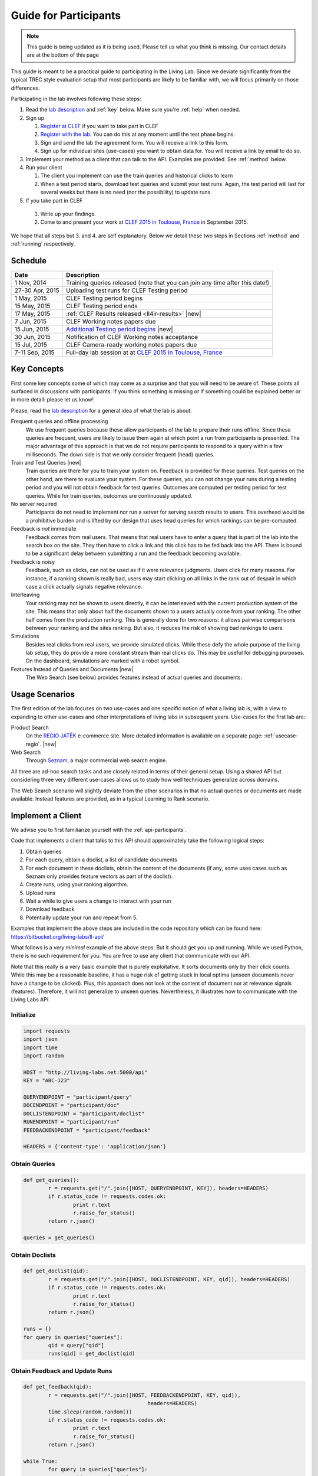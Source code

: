 .. |new| raw:: html

   <span class="label label-success">New</span>

.. _guide:

Guide for Participants
======================

.. note:: This guide is being updated as it is being used. Please tell us 
			what you think is missing. Our contact details are at the bottom 
			of this page

This guide is meant to be a practical guide to participating in the Living Lab.
Since we deviate significantly from the typical TREC style evaluation setup
that most participants are likely to be familiar with, we will focus primarily
on those differences.


Participating in the lab involves following these steps:

#.	Read the `lab description <http://living-labs.net/clef-lab/>`_ and  :ref:`key` below. Make sure you're :ref:`help` when needed.
#.	Sign up

	#. 	`Register at CLEF <http://clef2015-labs-registration.dei.unipd.it/>`_ if you want to take part in CLEF
	#.	`Register with the lab <http://living-labs.net:5001/user/register/>`_. You can do this at any moment until the test phase begins.
	#.	Sign and send the lab the agreement form. You will receive a link to this form.
	#.	Sign up for individual sites (use-cases) you want to obtain data for. You will receive a link by email to do so.

#.	Implement your method as a client that can talk to the API. Examples are provided. See :ref:`method` below.
#.	Run your client

	#.	The client you implement can use the train queries and historical clicks to learn
	#.	When a test period starts, download test queries and submit your test runs. Again, the test period will last for several weeks but there is no need (nor the possibility) to update runs.

#.	If you take part in CLEF
    #.	Write up your findings.
    #.	Come to and present your work at `CLEF 2015 in Toulouse, France <http://clef2015.clef-initiative.eu/CLEF2015/>`_ in September 2015.

We hope that all steps but 3. and 4. are self explanatory. Below we detail 
these two steps in Sections :ref:`method` and :ref:`running` respectively.


Schedule
--------

===============	===============================================================================================================
Date 			Description
===============	===============================================================================================================
1 Nov, 2014		Training queries released  (note that you can join any time after this date!) 
27-30 Apr, 2015		Uploading test runs for CLEF Testing period
1 May, 2015		CLEF Testing period begins
15 May, 2015		CLEF Testing period ends
17 May, 2015		:ref:`CLEF Results released <ll4ir-results>` |new|
7 Jun, 2015		CLEF Working notes papers due
15 Jun, 2015		`Additional Testing period begins <http://living-labs.net/challenge/>`_ |new|
30 Jun, 2015		Notification of CLEF Working notes acceptance
15 Jul, 2015		CLEF Camera-ready working notes papers due
7-11 Sep, 2015		Full-day lab session at at `CLEF 2015 in Toulouse, France <http://clef2015.clef-initiative.eu/CLEF2015/>`_
===============	===============================================================================================================


.. _key:

Key Concepts
------------
First some key concepts some of which may come as a surprise and that you
will need to be aware of. These points all surfaced in discussions with
participants. If you think something is missing or if something could be 
explained better or in more detail: please let us know!

Please, read the `lab description <http://living-labs.net/clef-lab/>`_ 
for a general idea of what the lab is about.

Frequent queries and offline processing
	We use frequent queries because these allow participants of the lab to
	prepare their runs offline. Since these queries are frequent, users
	are likely to issue them again at which point a run from participants
	is presented. The major advantage of this approach is that we do not
	require participants to respond to a query within a few milliseconds.
	The down side is that we only consider frequent (head) queries.
	
Train and Test Queries |new|
	Train queries are there for you to train your system on. Feedback is
	provided for these queries. Test queries on the other hand, are there 
	to evaluate your system. For these queries, you can not change your 
	runs during a testing period and you will not obtain feedback for test
	queries. Outcomes are computed per testing period for test queries. While
	for train queries, outcomes are continuously updated.
	
No server required
	Participants do not need to implement nor run a server for serving search
	results to users. This overhead would be a prohibitive burden and is
	lifted by our design that uses head queries for which rankings can be
	pre-computed.
	
Feedback is *not* immediate
	Feedback comes from real users. That means that real users have to enter
	a query that is part of the lab into the search box on the site. They
	then have to click a link and this click has to be fed back into the API.
	There is bound to be a significant delay between submitting a run and
	the feedback becoming available.
	
Feedback is noisy
	Feedback, such as clicks, can not be used as if it were relevance
	judgments. Users click for many reasons. For instance, if a ranking shown
	is really bad, users may start clicking on all links in the rank out of
	despair in which case a click actually signals negative relevance.

Interleaving
	Your ranking may not be shown to users directly, it can be interleaved with
	the current production system of the site. This means that only about half
	the documents shown to a users actually come from your ranking. The other
	half comes from the production ranking.
	This is generally done for two reasons: it allows pairwise comparisons 
	between your ranking and the sites ranking. But also, it reduces the risk
	of showing bad rankings to users.

Simulations 
	Besides real clicks from real users, we provide simulated clicks. While 
	these defy the whole purpose of the living lab setup, they do provide a 
	more constant stream than real clicks do. This may be useful for debugging
	purposes. On the dashboard, simulations are marked with a robot symbol.

Features Instead of Queries and Documents  |new|
	The Web Search (see below) provides features instead of
	actual queries and documents.

.. _scenarios:

Usage Scenarios
---------------

The first edition of the lab focuses on two use-cases and one specific notion 
of what a living lab is, with a view to expanding to other use-cases and other 
interpretations of living labs in subsequent years. Use-cases for the first lab 
are:

Product Search
	On the `REGIO JÁTÉK <http://www.regiojatek.hu/>`_ e-commerce site.
	More detailed information is available on a separate page: :ref:`usecase-regio`. |new|
	
Web Search
	Through `Seznam <http://seznam.cz>`_, a major commercial web search engine.

All three are ad-hoc search tasks and are closely related in terms of their 
general setup. Using a shared API but considering three very different use-cases
allows us to study how well techniques generalize across domains.

The Web Search scenario will slightly  deviate from the other scenarios in that
no actual queries or documents are made available. Instead features are
provided, as in a typical Learning to Rank scenario.


.. _method:

Implement a Client
------------------

We advise you to first familiarize yourself with the :ref:`api-participants`. 

Code that implements a client that talks to this API should approximately take 
the following logical steps:

#.	Obtain queries
#.	For each query, obtain a doclist, a list of candidate documents
#.	For each document in these doclists, obtain the content of the documents
	(if any, some uses cases such as Seznam only provides feature vectors as
	part of the doclist).
#.	Create runs, using your ranking algorithm.
#.	Upload runs
#.	Wait a while to give users a change to interact with your run
#.	Download feedback
#.	Potentially update your run and repeat from 5.

Examples that implement the above steps are included in the code repository
which can be found here: https://bitbucket.org/living-labs/ll-api/

What follows is a *very minimal* example of the above steps. But it should get
you up and running. While we used Python, there is no such requirement for you.
You are free to use any client that communicate with our API.

Note that this really is a very basic example that is purely exploitative. 
It sorts documents only by their click counts. While this may be a reasonable
baseline, it has a huge risk of getting stuck in local optima (unseen documents
never have a change to be clicked). Plus, this approach does not look at the
content of document nor at relevance signals (features). Therefore, it will
not generalize to unseen queries. Nevertheless, it illustrates how to 
communicate with the Living Labs API.

Initialize
~~~~~~~~~~

.. sourcecode:: python

	import requests
	import json
	import time
	import random
	
	HOST = "http://living-labs.net:5000/api"
	KEY = "ABC-123"

	QUERYENDPOINT = "participant/query"
	DOCENDPOINT = "participant/doc"
	DOCLISTENDPOINT = "participant/doclist"
	RUNENDPOINT = "participant/run"
	FEEDBACKENDPOINT = "participant/feedback"
	
	HEADERS = {'content-type': 'application/json'}

Obtain Queries
~~~~~~~~~~~~~~

.. sourcecode:: python

	def get_queries():
		r = requests.get("/".join([HOST, QUERYENDPOINT, KEY]), headers=HEADERS)
		if r.status_code != requests.codes.ok:
			print r.text
			r.raise_for_status()
		return r.json()

	queries = get_queries()


Obtain Doclists
~~~~~~~~~~~~~~~

.. sourcecode:: python

	def get_doclist(qid):
		r = requests.get("/".join([HOST, DOCLISTENDPOINT, KEY, qid]), headers=HEADERS)
		if r.status_code != requests.codes.ok:
			print r.text
			r.raise_for_status()
		return r.json()

	runs = {}
	for query in queries["queries"]:
		qid = query["qid"]
		runs[qid] = get_doclist(qid)


Obtain Feedback and Update Runs
~~~~~~~~~~~~~~~~~~~~~~~~~~~~~~~

.. sourcecode:: python

	def get_feedback(qid):
		r = requests.get("/".join([HOST, FEEDBACKENDPOINT, KEY, qid]),
						headers=HEADERS)
		time.sleep(random.random())
		if r.status_code != requests.codes.ok:
			print r.text
			r.raise_for_status()
		return r.json()

	while True:
		for query in queries["queries"]:
			qid = query["qid"]
			feedbacks = get_feedback(qid)
			clicks = dict([(doc['docid'], 0) for doc in runs[qid]['doclist']])
			for feedback in feedbacks['feedback']:
				for doc in feedback["doclist"]:
					if doc["clicked"] and doc["docid"] in clicks:
						clicks[doc["docid"]] += 1
			runs[qid]['doclist'] = [{'docid': docid}
						for docid, _ in
						sorted(clicks.items(),
							   key=lambda x: x[1],
							   reverse=True)]
			r = requests.put("/".join([HOST, RUNENDPOINT, KEY, qid]),
						data=json.dumps(runs[qid]), headers=HEADERS)
						
			if r.status_code != requests.codes.ok:
				print r.text
				r.raise_for_status()
			time.sleep(random.random())

.. _running:

Running a Client
----------------

Once you implemented your ranking algorithm to compete in the LL4IR in the form
of a client that communicates with our API, you can run your during the whole
training period. After that, you will have the change to download the test 
queries for which you can then upload your runs. For this, you will have 24 
hours after downloading the test queries. After these 24 hours, the API
will start evaluating your runs using live data. And at that point, there 
will be no way for participants to update their rankings anymore.


.. _help:

Getting Help
------------

We do our best to run everything smoothly, but given that this is the first
year and the first lab of its kind, you may hit some bumps.

Please let us know if you have any problems.

-	`File an issue <https://bitbucket.org/living-labs/ll-api/issues/new>`_ if 
	you think something is wrong with the API.
-	Ask questions `in this chat room <https://www.hipchat.com/gmkO1RdK1>`_
-	Write an email to `Anne Schuth <mailto:anne.schuth@uva.nl>`_
-	Sign up for the `mailinglist <https://groups.google.com/forum/#!forum/living-labs>`_

If you report issues or ask questions, please provide as many details as you can!

- 	What API endpoint where you calling?
- 	What was response?
- 	What was the HTTP status?
- 	Was there any stacktrace? Please send it along.
-	(How) can you reproduce the problem?

If you are contacting the organizers, it is fine to share a full
HTTP request to the API including your API-key. However, please do not share
this key publicly.

Citation
--------
If you use the API, please refer to `this paper <http://www.anneschuth.nl/wp-content/uploads/2014/08/cikm2014-lleval.pdf>`_: ::

    @inproceedings{Balog2014Head,
		title = {Head First: Living Labs for Ad-hoc Search Evaluation},
		author = {Balog, Krisztian and Kelly, Liadh and Schuth, Anne},
		booktitle = {Proceedings of the 23rd ACM International Conference on Conference on Information and Knowledge Management},
		series = {CIKM '14},
		pages = {1815--1818},
		publisher = {ACM},
		year = {2014},
		url = {http://www.anneschuth.nl/wp-content/uploads/2014/08/cikm2014-lleval.pdf},
		doi = {10.1145/2661829.2661962}
	}
